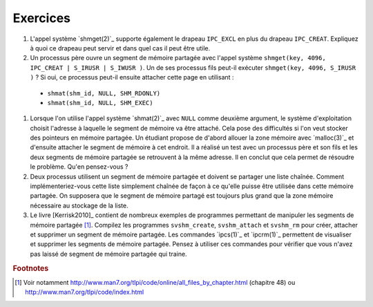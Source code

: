 .. -*- coding: utf-8 -*-
.. Copyright |copy| 2012 by `Olivier Bonaventure <http://inl.info.ucl.ac.be/obo>`_, Christoph Paasch et Grégory Detal
.. Ce fichier est distribué sous une licence `creative commons <http://creativecommons.org/licenses/by-sa/3.0/>`_

Exercices
---------

#. L'appel système `shmget(2)`_ supporte également le drapeau ``IPC_EXCL`` en plus du drapeau ``IPC_CREAT``. Expliquez à quoi ce drapeau peut servir et dans quel cas il peut être utile.

#. Un processus père ouvre un segment de mémoire partagée avec l'appel système ``shmget(key, 4096, IPC_CREAT | S_IRUSR | S_IWUSR )``. Un de ses processus fils peut-il exécuter ``shmget(key, 4096, S_IRUSR  )`` ? Si oui, ce processus peut-il ensuite attacher cette page en utilisant :

 - ``shmat(shm_id, NULL, SHM_RDONLY)``
 - ``shmat(shm_id, NULL, SHM_EXEC)``

#. Lorsque l'on utilise l'appel système `shmat(2)`_ avec ``NULL`` comme deuxième argument, le système d'exploitation choisit l'adresse à laquelle le segment de mémoire va être attaché. Cela pose des difficultés si l'on veut stocker des pointeurs en mémoire partagée. Un étudiant propose de d'abord allouer la zone mémoire avec `malloc(3)`_ et d'ensuite attacher le segment de mémoire à cet endroit. Il a réalisé un test avec un processus père et son fils et les deux segments de mémoire partagée se retrouvent à la même adresse. Il en conclut que cela permet de résoudre le problème. Qu'en pensez-vous ?

#. Deux processus utilisent un segment de mémoire partagée et doivent se partager une liste chaînée. Comment implémenteriez-vous cette liste simplement chaînée de façon à ce qu'elle puisse être utilisée dans cette mémoire partagée. On supposera que le segment de mémoire partagé est toujours plus grand que la zone mémoire nécessaire au stockage de la liste.

#. Le livre [Kerrisk2010]_ contient de nombreux exemples de programmes permettant de manipuler les segments de mémoire partagée [#fex]_. Compilez les programmes ``svshm_create``,  ``svshm_attach`` et ``svshm_rm`` pour créer, attacher et supprimer un segment de mémoire partagée. Les commandes `ipcs(1)`_ et `ipcrm(1)`_ permettent de visualiser et supprimer les segments de mémoire partagée. Pensez à utiliser ces commandes pour vérifier que vous n'avez pas laissé de segment de mémoire partagée qui traine.


.. rubric:: Footnotes

.. [#fex] Voir notamment http://www.man7.org/tlpi/code/online/all_files_by_chapter.html (chapitre 48) ou http://www.man7.org/tlpi/code/index.html
